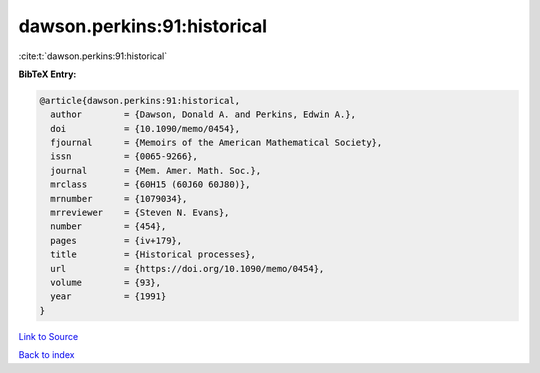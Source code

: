 dawson.perkins:91:historical
============================

:cite:t:`dawson.perkins:91:historical`

**BibTeX Entry:**

.. code-block:: bibtex

   @article{dawson.perkins:91:historical,
     author        = {Dawson, Donald A. and Perkins, Edwin A.},
     doi           = {10.1090/memo/0454},
     fjournal      = {Memoirs of the American Mathematical Society},
     issn          = {0065-9266},
     journal       = {Mem. Amer. Math. Soc.},
     mrclass       = {60H15 (60J60 60J80)},
     mrnumber      = {1079034},
     mrreviewer    = {Steven N. Evans},
     number        = {454},
     pages         = {iv+179},
     title         = {Historical processes},
     url           = {https://doi.org/10.1090/memo/0454},
     volume        = {93},
     year          = {1991}
   }

`Link to Source <https://doi.org/10.1090/memo/0454},>`_


`Back to index <../By-Cite-Keys.html>`_
